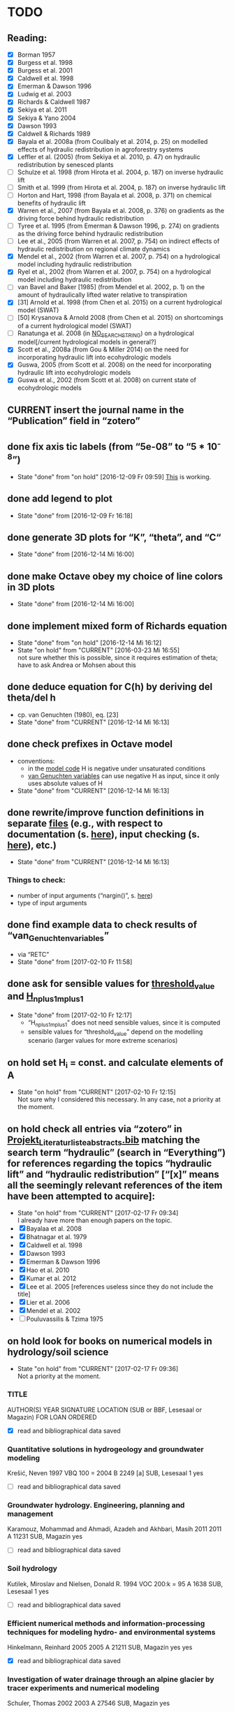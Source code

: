 * TODO
** Reading:
   + [X] Borman 1957
   + [X] Burgess et al. 1998
   + [X] Burgess et al. 2001
   + [X] Caldwell et al. 1998
   + [X] Emerman & Dawson 1996
   + [X] Ludwig et al. 2003
   + [X] Richards & Caldwell 1987
   + [X] Sekiya et al. 2011
   + [X] Sekiya & Yano 2004
   + [X] Dawson 1993
   + [X] Caldwell & Richards 1989
   + [X] Bayala et al. 2008a (from Coulibaly et al. 2014, p. 25) on modelled effects of hydraulic redistribution in agroforestry systems
   + [X] Leffler et al. (2005) (from Sekiya et al. 2010, p. 47) on hydraulic redistribution by senesced plants
   + [ ] Schulze et al. 1998 (from Hirota et al. 2004, p. 187) on inverse hydraulic lift
   + [ ] Smith et al. 1999 (from Hirota et al. 2004, p. 187) on inverse hydraulic lift
   + [ ] Horton and Hart, 1998 (from Bayala et al. 2008, p. 371) on chemical benefits of hydraulic lift
   + [X] Warren et al., 2007 (from Bayala et al. 2008, p. 376) on gradients as the driving force behind hydraulic redistribution
   + [ ] Tyree et al. 1995 (from Emerman & Dawson 1996, p. 274) on gradients as the driving force behind hydraulic redistribution
   + [ ] Lee et al., 2005 (from Warren et al. 2007, p. 754) on indirect effects of hydraulic redistribution on regional climate dynamics
   + [X] Mendel et al., 2002 (from Warren et al. 2007, p. 754) on a hydrological model including hydraulic redistribution
   + [X] Ryel et al., 2002 (from Warren et al. 2007, p. 754) on a hydrological model including hydraulic redistribution
   + [ ] van Bavel and Baker [1985] (from Mendel et al. 2002, p. 1) on the amount of hydraulically lifted water relative to transpiration
   + [X] [31] Arnold et al. 1998 (from Chen et al. 2015) on a current hydrological model (SWAT)
   + [ ] [50] Krysanova & Arnold 2008 (from Chen et al. 2015) on shortcomings of a current hydrological model (SWAT)
   + [ ] Ranatunga et al. 2008 (in [[file:Literatur/Artikel/unread/NO_SEARCH_STRING/][NO_SEARCH_STRING]]) on a hydrological model[/current hydrological models in general?]
   + [X] Scott et al., 2008a (from Gou & Miller 2014) on the need for incorporating hydraulic lift into ecohydrologic models
   + [X] Guswa, 2005 (from Scott et al. 2008) on the need for incorporating hydraulic lift into ecohydrologic models
   + [X] Guswa et al., 2002 (from Scott et al. 2008) on current state of ecohydrologic models
** CURRENT insert the journal name in the “Publication” field in “zotero”
** done fix axis tic labels (from “5e-08” to “5 * 10^-8”)
   - State "done"       from "on hold"    [2016-12-09 Fr 09:59]
     [[http://octave.1599824.n4.nabble.com/Exponential-notation-in-tick-labels-td1637496.html][This]] is working.
** done add legend to plot
   - State "done"       from              [2016-12-09 Fr 16:18]
** done generate 3D plots for “K”, “theta”, and “C“
   - State "done"       from              [2016-12-14 Mi 16:00]
** done make Octave obey my choice of line colors in 3D plots
   - State "done"       from              [2016-12-14 Mi 16:00]
** done implement mixed form of Richards equation
   - State "done"       from "on hold"    [2016-12-14 Mi 16:12]
   - State "on hold"    from "CURRENT"    [2016-03-23 Mi 16:55] \\
     not sure whether this is possible, since it requires estimation of theta;
     have to ask Andrea or Mohsen about this
** done deduce equation for C(h) by deriving del theta/del h
   + cp. van Genuchten (1980), eq. [23]
   - State "done"       from "CURRENT"    [2016-12-14 Mi 16:13]
** done check prefixes in Octave model
   + conventions:
     + in the [[file:Octave/Richards.m::1][model code]] H is negative under unsaturated conditions
     + [[file:Octave/van_Genuchten_variables.m::1][van Genuchten variables]] can use negative H as input, since it only uses absolute values of H
   + State "done"       from "CURRENT"    [2016-12-14 Mi 16:13]
** done rewrite/improve function definitions in separate [[file:Octave/functions][files]] (e.g., with respect to documentation (s. [[info:octave#Function%20Headers][here]]), input checking (s. [[info:octave#Defining%20Functions][here]]), etc.)
   - State "done"       from "CURRENT"    [2016-12-14 Mi 16:13]
*** Things to check:
    + number of input arguments (“nargin()”, s. [[info:octave#Multiple%20Return%20Values][here]])
    + type of input arguments
** done find example data to check results of “van_Genuchten_variables”
   + via “RETC”
   - State "done"       from              [2017-02-10 Fr 11:58]
** done ask for sensible values for [[file:Octave/octave_test_script.oct::threshold_value%20=%2010%20.^%2010;%20##%20set%20threshold%20value%20for%20residual][threshold_value]] and [[file:Octave/octave_test_script.oct::H_n_plus_1_m_plus_1%20=%20H_n_plus_1_m%20.*%20(1%20+%20(10%20^%20-4));%20##%20calculate%20H%20for%20next%20iteration%20step][H_n_plus_1_m_plus_1]]
   - State "done"       from              [2017-02-10 Fr 12:17]
     + “H_n_plus_1_m_plus_1” does not need sensible values, since it is computed
     + sensible values for “threshold_value” depend on the modelling scenario (larger values for more extreme scenarios)
** on hold set H_i = const. and calculate elements of A
   - State "on hold"    from "CURRENT"    [2017-02-10 Fr 12:15] \\
     Not sure why I considered this necessary. In any case, not a priority at the moment.
** on hold check all entries via “zotero” in [[file:Literatur/Projekt_Literaturliste_abstracts.bib::1][Projekt_Literaturliste_abstracts.bib]] matching the search term “hydraulic” (search in “Everything”) for references regarding the topics “hydraulic lift” and “hydraulic redistribution” [“[x]” means all the seemingly relevant references of the item have been attempted to acquire]:
   - State "on hold"    from "CURRENT"    [2017-02-17 Fr 09:34] \\
     I already have more than enough papers on the topic.
   + [X] Bayalaa et al. 2008
   + [X] Bhatnagar et al. 1979
   + [X] Caldwell et al. 1998
   + [X] Dawson 1993
   + [X] Emerman & Dawson 1996
   + [X] Hao et al. 2010
   + [X] Kumar et al. 2012
   + [X] Lee et al. 2005 [references useless since they do not include the title]
   + [X] Lier et al. 2006
   + [X] Mendel et al. 2002
   + [ ] Pouluvassilis & Tzima 1975
** on hold look for books on numerical models in hydrology/soil science
   - State "on hold"    from "CURRENT"    [2017-02-17 Fr 09:36] \\
     Not a priority at the moment.
*** TITLE
    AUTHOR(S)
    YEAR
    SIGNATURE
    LOCATION (SUB or BBF, Lesesaal or Magazin)
    FOR LOAN
    ORDERED
    + [X] read and bibliographical data saved
*** Quantitative solutions in hydrogeology and groundwater modeling
    Krešić, Neven
    1997
    VBQ 100 = 2004 B 2249 [a]
    SUB, Lesesaal 1
    yes
    + [ ] read and bibliographical data saved
*** Groundwater hydrology. Engineering, planning and management
    Karamouz, Mohammad and Ahmadi, Azadeh and Akhbari, Masih
    2011
    2011 A 11231
    SUB, Magazin
    yes
    + [ ] read and bibliographical data saved
*** Soil hydrology
    Kutilek, Miroslav and Nielsen, Donald R.
    1994
    VOC 200:k = 95 A 1638
    SUB, Lesesaal 1
    yes
    + [ ] read and bibliographical data saved
*** Efficient numerical methods and information-processing techniques for modeling hydro- and environmental systems
    Hinkelmann, Reinhard
    2005
    2005 A 21211
    SUB, Magazin
    yes
    yes
    + [X] read and bibliographical data saved
*** Investigation of water drainage through an alpine glacier by tracer experiments and numerical modeling
    Schuler, Thomas
    2002
    2003 A 27546
    SUB, Magazin
    yes
    + [ ] read and bibliographical data saved
*** Effective parameters of hydrogeological models
    Gorokhovski, Vikenti
    2014
    2014 A 17085
    SUB, Magazin
    yes
    + [ ] read and bibliographical data saved
*** Analysis of surface soil moisture patterns in an agricultural landscape utilizing measurements and ecohydrological modeling
    Korres, Wolfgang
    2013
    DISS 2013 B 547
    SUB, Magazin
    yes
    yes
    + [X] read and bibliographical data saved
*** Environmental hydraulics. Vol. 5. Modeling software
    Tanguy, Jean-Michel
    2010
    2010 A 6094:5
    SUB, Magazin
    yes
    yes
    + [X] read and bibliographical data saved
*** Surface water modeling
    Huang, Wenrui
    2008
    2009 B 971
    SUB, Magazin
    yes
    yes
    + [X] read and bibliographical data saved
*** A practical guide to groundwater and solute transport modeling
    Spitz, Karlheinz and Moreno, Joanna
    1996
    96 A 23846
    SUB, Magazin
    yes
    yes
    + [X] read and bibliographical data saved
* General notes
** Conventions for file “Projekt_Literaturliste_abstracts.bib”
   + default language is English;
     however, a given name is taken as is from the respective reference (e.g., “Tokio” instead of “Tokyo” as a location);
     same goes for abbreviations (e.g., “USA” instead of “U.S.A.”)
   + entries in field “location” need to be separated by “and” (s. biblatex pp. 20, 14)
   + all locations given by a reference are to be included (i.e., all locations were the publisher resides, s. biblatex p. 20)
   + locations in the USA are accompanied by the respective state (e.g., “Hoboken, NJ”)
   + [ ] multiple locations are truncated with [and others] (TODO: modify biber settings)
** Structure of term paper (cp. email from Martin from 09.02.2017 08:21):
*** 1. Einleitung/Introduction (1 S.)
    + Allgemeine Fragestellung und Darstellung der aktuellen Problemstellung
*** 2. Stand der Wissenschaft/scientific background (2,5 S)
    + widen the scope here (i.e., provide a general overview of topics of interest, even if the related questions will not be answered in the term paper itself) 
    + Literaturübersicht zu Fragen von hydraulic lift und hydraulic redistribution
    + Wasserhaushalt Agroforstsysteme, Schnittstelle Landnutzungen, Parametrisierung an Schnittstellen
    + Verfügbare Modelle, warum neues Modell?
*** 3. Physikalisch-mathematischer Modellansatz/physical-mathematical model (5 S)
    + Richardsgleichung und Picard-Iteration
    + explain the mathematics as detailed as you consider appropriate
*** 4. Modell-1D Umsetzung/1D model implementation (5 S.)
    + Technische Umsetzung, Testläufe
    + should include both constant pressure head and no (const?) flux at bottom node
*** 5. Zusammenfassung/summary (1-2 S)
    + grant an outlook on what the next steps would have to be on the road towards a 2D model
* Timetables
** Weekly timetables
*** [2017-02-13 Mo]--[2017-02-19 So]
    + [X] Monday HiWi
    + [X] Tuesday Literature research on chapter 2
    + [X] Wednesday Literature research on chapter 2
    + [X] Thursday Literature research on chapter 2
    + [X] Friday Literature research on chapter 2
*** [2017-02-20 Mo]--[2017-02-26 So]
    + [X] Monday HiWi
    + [X] Tuesday Literature research on chapter 2
    + [X] Wednesday Literature research on chapter 2
    + [X] Thursday Literature research on chapter 2
    + [X] Friday Literature research on chapter 2
*** [2017-02-27 Mo]--[2017-03-05 So]
    + [X] Monday HiWi
    + [ ] Tuesday Writing chapters 2-3
    + [ ] Wednesday Writing chapters 2-3
    + [ ] Thursday Writing chapters 2-3
    + [ ] Friday Writing chapters 2-3
*** [2017-03-06 Mo]--[2017-03-12 So]
    + [ ] Monday HiWi
    + [ ] Tuesday Modelling
    + [ ] Wednesday Writing chapter 4
    + [ ] Thursday Writing chapter 4
    + [ ] Friday Writing chapter 4
*** [2017-03-13 Mo]--[2017-03-19 So]
    + [ ] Monday HiWi
    + [ ] Tuesday Writing chapter 4
    + [ ] Wednesday Writing chapters 1+5
    + [ ] Thursday Writing chapters 1+5
    + [ ] Friday Writing chapters 1+5, send draft to Martin and Andrea
*** [2017-03-20 Mo]--[2017-03-26 So]
    + [ ] Monday HiWi
    + [ ] Tuesday corrections/improvements
    + [ ] Wednesday corrections/improvements
    + [ ] Thursday corrections/improvements
    + [ ] Friday corrections/improvements
** Daily timetable
   |        TIME | ACTIVITY   | DURATION [min] |
   |-------------+------------+----------------|
   | 09:00-10:00 | Work       |             60 |
   | 10:00-10:10 | BREAK      |             10 |
   | 10:10-11:10 | Work       |             60 |
   | 11:10-11:20 | BREAK      |             10 |
   | 11:20-12:20 | Work       |             60 |
   | 12:20-13:20 | LUNCHBREAK |             60 |
   | 13:20-14:20 | Work       |             60 |
   | 14:20-14:30 | BREAK      |             10 |
   | 14:30-15:30 | Work       |             60 |
   | 15:30-15:40 | BREAK      |             10 |
   | 15:40-16:40 | Work       |             60 |
   | 16:40-16:50 | BREAK      |             10 |
   | 16:50-18:00 | Work       |             70 |
